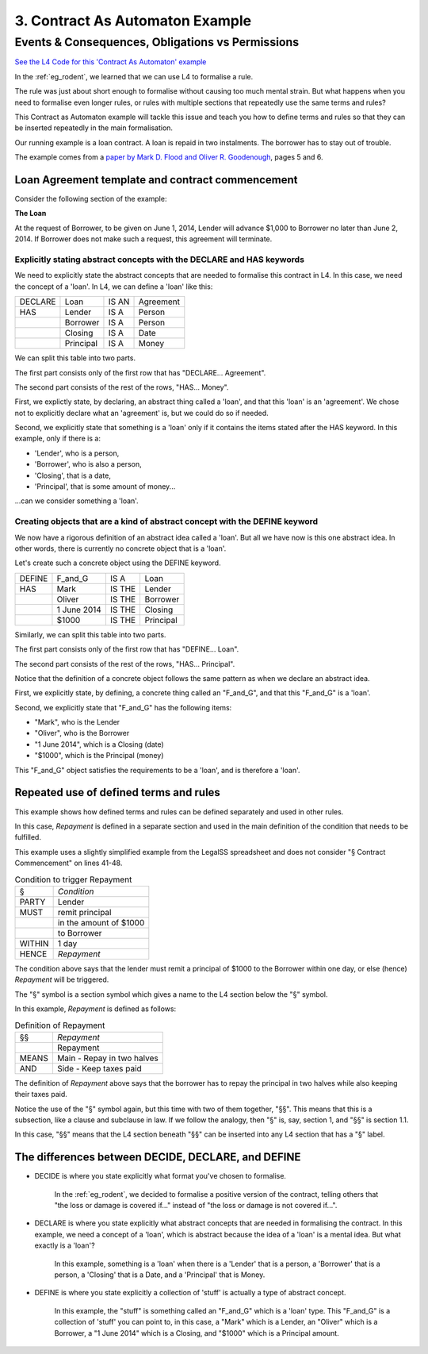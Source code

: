 ################################
3. Contract As Automaton Example
################################

=================================================
Events & Consequences, Obligations vs Permissions
=================================================

`See the L4 Code for this 'Contract As Automaton' example <https://docs.google.com/spreadsheets/d/1leBCZhgDsn-Abg2H_OINGGv-8Gpf9mzuX1RR56v0Sss/edit?pli=1#gid=2000125343>`_

In the :ref:`eg_rodent`, we learned that we can use L4 to formalise a rule. 

The rule was just about short enough to formalise without causing too much mental strain. But what happens when you need to formalise even longer rules, or rules with multiple sections that repeatedly use the same terms and rules? 

This Contract as Automaton example will tackle this issue and teach you how to define terms and rules so that they can be inserted repeatedly in the main formalisation.

Our running example is a loan contract. A loan is repaid in two instalments. The borrower has to stay out of trouble. 

The example comes from a `paper by Mark D. Flood and Oliver R. Goodenough <https://link.springer.com/epdf/10.1007/s10506-021-09300-9>`_, pages 5 and 6. 

-------------------------------------------------
Loan Agreement template and contract commencement
-------------------------------------------------

Consider the following section of the example:

**The Loan**

At the request of Borrower, to be given on June 1, 2014, Lender will advance $1,000 to Borrower no later than June 2, 2014. If Borrower does not make such a request, this agreement will terminate.

~~~~~~~~~~~~~~~~~~~~~~~~~~~~~~~~~~~~~~~~~~~~~~~~~~~~~~~~~~~~~~~~~~~~~~
Explicitly stating abstract concepts with the DECLARE and HAS keywords
~~~~~~~~~~~~~~~~~~~~~~~~~~~~~~~~~~~~~~~~~~~~~~~~~~~~~~~~~~~~~~~~~~~~~~

We need to explicitly state the abstract concepts that are needed to formalise this contract in L4. In this case, we need the concept of a 'loan'. In L4, we can define a 'loan' like this:

.. csv-table::

    "DECLARE", "Loan", "IS AN", "Agreement"
    "HAS", "Lender", "IS A", "Person"
    , "Borrower", "IS A", "Person"
    , "Closing", "IS A", "Date"
    , "Principal", "IS A", "Money"

We can split this table into two parts.

The first part consists only of the first row that has "DECLARE... Agreement".

The second part consists of the rest of the rows, "HAS... Money".

First, we explictly state, by declaring, an abstract thing called a 'loan', and that this 'loan' is an 'agreement'. We chose not to explicitly declare what an 'agreement' is, but we could do so if needed.

Second, we explicitly state that something is a 'loan' only if it contains the items stated after the HAS keyword. In this example, only if there is a:

- 'Lender', who is a person, 
- 'Borrower', who is also a person, 
- 'Closing', that is a date,
- 'Principal', that is some amount of money...

...can we consider something a 'loan'.

~~~~~~~~~~~~~~~~~~~~~~~~~~~~~~~~~~~~~~~~~~~~~~~~~~~~~~~~~~~~~~~~~~~~~~~~~~~~
Creating objects that are a kind of abstract concept with the DEFINE keyword
~~~~~~~~~~~~~~~~~~~~~~~~~~~~~~~~~~~~~~~~~~~~~~~~~~~~~~~~~~~~~~~~~~~~~~~~~~~~

We now have a rigorous definition of an abstract idea called a 'loan'. But all we have now is this one abstract idea. In other words, there is currently no concrete object that is a 'loan'.

Let's create such a concrete object using the DEFINE keyword.

.. csv-table::

    "DEFINE", "F_and_G", "IS A", "Loan"
    "HAS", "Mark", "IS THE", "Lender"
    , "Oliver", "IS THE", "Borrower"
    , "1 June 2014", "IS THE", "Closing"
    , "$1000", "IS THE", "Principal"

Similarly, we can split this table into two parts.

The first part consists only of the first row that has "DEFINE... Loan".

The second part consists of the rest of the rows, "HAS... Principal".

Notice that the definition of a concrete object follows the same pattern as when we declare an abstract idea.

First, we explicitly state, by defining, a concrete thing called an "F_and_G", and that this "F_and_G" is a 'loan'.

Second, we explicitly state that "F_and_G" has the following items:

- "Mark", who is the Lender
- "Oliver", who is the Borrower
- "1 June 2014", which is a Closing (date)
- "$1000", which is the Principal (money)

This "F_and_G" object satisfies the requirements to be a 'loan', and is therefore a 'loan'.

---------------------------------------
Repeated use of defined terms and rules
---------------------------------------

This example shows how defined terms and rules can be defined separately and used in other rules.

In this case, *Repayment* is defined in a separate section and used in the main definition of the condition that needs to be fulfilled.

This example uses a slightly simplified example from the LegalSS spreadsheet and does not consider "§ Contract Commencement" on lines 41-48.

.. csv-table:: Condition to trigger Repayment

    "§", "*Condition*"
    "PARTY", "Lender"
    "MUST", "remit principal"
    "", "in the amount of $1000"
    "", "to Borrower"
    "WITHIN", "1 day"
    "HENCE", "*Repayment*"

The condition above says that the lender must remit a principal of $1000 to the Borrower within one day, or else (hence) *Repayment* will be triggered.

The "§" symbol is a section symbol which gives a name to the L4 section below the "§" symbol.

In this example, *Repayment* is defined as follows:

.. csv-table:: Definition of Repayment

    "§§", "*Repayment*"
    , "Repayment"
    "MEANS", "Main - Repay in two halves"
    "AND", "Side - Keep taxes paid"

The definition of *Repayment* above says that the borrower has to repay the principal in two halves while also keeping their taxes paid.

Notice the use of the "§" symbol again, but this time with two of them together, "§§". This means that this is a subsection, like a clause and subclause in law. If we follow the analogy, then "§" is, say, section 1, and "§§" is section 1.1.

In this case, "§§" means that the L4 section beneath "§§" can be inserted into any L4 section that has a "§" label.

---------------------------------------------------
The differences between DECIDE, DECLARE, and DEFINE
---------------------------------------------------

- DECIDE is where you state explicitly what format you've chosen to formalise. 

    In the :ref:`eg_rodent`, we decided to formalise a positive version of the contract, telling others that "the loss or damage is covered if..." instead of "the loss or damage is not covered if...".

- DECLARE is where you state explicitly what abstract concepts that are needed in formalising the contract. In this example, we need a concept of a 'loan', which is abstract because the idea of a 'loan' is a mental idea. But what exactly is a 'loan'?

    In this example, something is a 'loan' when there is a 'Lender' that is a person, a 'Borrower' that is a person, a 'Closing' that is a Date, and a 'Principal' that is Money.

- DEFINE is where you state explicitly a collection of 'stuff' is actually a type of abstract concept. 

    In this example, the "stuff" is something called an "F_and_G" which is a 'loan' type. This "F_and_G" is a collection of 'stuff' you can point to, in this case, a "Mark" which is a Lender, an "Oliver" which is a Borrower, a "1 June 2014" which is a Closing, and "$1000" which is a Principal amount.


..
    (Nemo: Everything below is the old stuff. I removed it from this example page on 12 May 2023. I'm keeping it here in case we want to use it again.)
    Concepts introduced:

    1. Events and consequences

    2. Obligations vs permissions

    3. Process workflow diagrams

    Keywords introduced:

        - DECLARE
        - DEFINE
        - HAS
        - IS A
        - DO
        - HENCE
        - LEST
        - MAY
        - BY
        - WITHIN

    Some of the earliest written agreements, carved in stone millennia ago, deal with the lending of property. Following in this tradition, this chapter formalizes a simple financial agreement in L4. 

    The ruleset weaves multiple regulative rules together, in series and in parallel. It shows how a "flowchart"-style diagram is automatically generated from the ruleset.
    Such diagrams give people an alternative way to understand legal documents: visually instead of textually.

    ~~~~~~~~~~~~~~~~~~~~~~~~~~~~
    Declarations and Definitions
    ~~~~~~~~~~~~~~~~~~~~~~~~~~~~

    This chapter introduces a handful of keywords. DECLARE and DEFINE have to do with data types and values.

    If you are familiar with Object-Oriented Programming, from languages like Python, Java, C++, or Javascript, you will find the DECLARE and DEFINE concepts familiar.

    We use DECLARE to set up our classes, our records, our types, our schemas, our ontology, our templates.

    We use DEFINE to instantiate those templates with concrete values: the specific variables of a particular agreement.

    These declarations and definitions are automatically exported to the programming language of your choice, lessening the burden of programming downstream. Some call this "model-driven engineering"; others, "low-code".

    .. code-block:: bnf

        Type Declaration ::= DECLARE    MultiTerm   [Type Signature]	
                            [   Has-Attribute       ]
                            [       ...             ]								
                                                                            
        Has-Attribute    ::= HAS        MultiTerm   [Type Signature]	
                            [   ...                 ]
                            [   Has-Attribute       ]								

    This syntax rule means you can have multiple HAS-Attributes, listed on subsequent lines. For convenience, only the first HAS keyword is necessary; subsequent lines don't need it. 

    HAS-Attributes can nest, such that one record declaration can contain another.
    For example:

    .. code-block:: bnf

        DECLARE     Point								
        HAS         position x          IS A        Number			
                    position y          IS A        Number			
                    details             IS A        PointDetail			
                    HAS	color       IS ONE OF   Red Green Blue
                        value       IS A        Number			
                        onHover     IS A        String			

    We'll talk more about the elementary data-types of L4 later: sum types, product types, lists, and dictionaries. We'll also talk about type inference and type checking.

    .. code-block:: bnf

        Variable Definition ::= DEFINE      Value Term  [Type Signature]    // class-object instantiation
                                HAS         MultiTerm   [Type Signature]			
                                            [ ... ]										

    Variable definitions with the DEFINE keyword follow the same format as DECLARE.

    ~~~~~~~~~
    Deadlines
    ~~~~~~~~~

    This chapter also introduces temporal constraints: the BY and WITHIN keywords set deadlines.

    .. code-block:: bnf

        Temporal Constraint ::= (BEFORE | AFTER | BY | WITHIN | UNTIL)  Temporal Spec		

    A regulative rule without a temporal constraint is incomplete. L4 substitutes "EVENTUALLY" but will issue a warning so you are conscious that a deadline is missing.

    ~~~~~~~~
    Deontics
    ~~~~~~~~

    Laws and contracts impose obligations and prohibitions on persons, and grant permissions.

    These ideas are central to deontic logic, and underlie L4's keywords MUST, SHANT, and MAY, respectively.

    .. code-block:: bnf

        Deontic Keyword ::= MUST | MAY | SHANT

    Within the context of a single rule, these deontic keywords specify different consequences for the satisfaction or violation of the rule.

    The two fundamental consequences in L4 are FULFILLED and BREACH.

    .. code-block:: bnf

                If the actor does not perform the action 
                by the deadline                             If the actor performs 
                                                            the action by the deadline	
                                    
        MUST        BREACHED                                FULFILLED	
        SHANT       FULFILLED                               BREACHED	
        MAY	        FULFILLED                               FULFILLED	

    We observe that a MAY rule is permissive: if you do it, fine! If you don't, fine!

    l4's workflow diagrams follow a convention: a rule that is satisfied proceeds to the bottom right, while a rule that is violated proceeds to the bottom left. The "happy path" therefore runs along the right side of a diagram. A MAY rule shows action to the right, and inaction to the left.

    ~~~~~~~~~~~
    Connections
    ~~~~~~~~~~~

    Ordinary programming languages use the IF ... THEN ... ELSE construct to connect blocks of code, based on whether the conditions in the IF were met.
    L4 uses HENCE instead of THEN, and LEST instead of ELSE, to connect regulative rules, based on whether the preceding rule was satisfied.

    .. code-block:: bnf

        Regulative Connector ::= HENCE | LEST   Rule Label | Regulative Rule

    Individual regulative rules connect with one another to form a graph, or a flowchart, describing a workflow.

    What are the semantics of a rule?

    .. code-block:: bnf

        [Attribute Constraint               ]						
        [Conditional Constraint             ]						
        [Upon Trigger                       ]						
        [HENCE  Rule Label | Regulative Rule]
        [LEST   Rule Label | Regulative Rule]
        [WHERE  Constitutive Rule
                [ ... ]                     ]